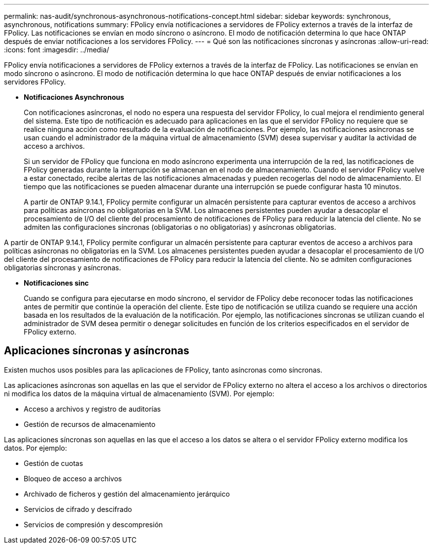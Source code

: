 ---
permalink: nas-audit/synchronous-asynchronous-notifications-concept.html 
sidebar: sidebar 
keywords: synchronous, asynchronous, notifications 
summary: FPolicy envía notificaciones a servidores de FPolicy externos a través de la interfaz de FPolicy. Las notificaciones se envían en modo síncrono o asíncrono. El modo de notificación determina lo que hace ONTAP después de enviar notificaciones a los servidores FPolicy. 
---
= Qué son las notificaciones síncronas y asíncronas
:allow-uri-read: 
:icons: font
:imagesdir: ../media/


[role="lead"]
FPolicy envía notificaciones a servidores de FPolicy externos a través de la interfaz de FPolicy. Las notificaciones se envían en modo síncrono o asíncrono. El modo de notificación determina lo que hace ONTAP después de enviar notificaciones a los servidores FPolicy.

* *Notificaciones Asynchronous*
+
Con notificaciones asíncronas, el nodo no espera una respuesta del servidor FPolicy, lo cual mejora el rendimiento general del sistema. Este tipo de notificación es adecuado para aplicaciones en las que el servidor FPolicy no requiere que se realice ninguna acción como resultado de la evaluación de notificaciones. Por ejemplo, las notificaciones asíncronas se usan cuando el administrador de la máquina virtual de almacenamiento (SVM) desea supervisar y auditar la actividad de acceso a archivos.

+
Si un servidor de FPolicy que funciona en modo asíncrono experimenta una interrupción de la red, las notificaciones de FPolicy generadas durante la interrupción se almacenan en el nodo de almacenamiento. Cuando el servidor FPolicy vuelve a estar conectado, recibe alertas de las notificaciones almacenadas y pueden recogerlas del nodo de almacenamiento. El tiempo que las notificaciones se pueden almacenar durante una interrupción se puede configurar hasta 10 minutos.

+
A partir de ONTAP 9.14.1, FPolicy permite configurar un almacén persistente para capturar eventos de acceso a archivos para políticas asíncronas no obligatorias en la SVM. Los almacenes persistentes pueden ayudar a desacoplar el procesamiento de I/O del cliente del procesamiento de notificaciones de FPolicy para reducir la latencia del cliente. No se admiten las configuraciones síncronas (obligatorias o no obligatorias) y asíncronas obligatorias.



A partir de ONTAP 9.14.1, FPolicy permite configurar un almacén persistente para capturar eventos de acceso a archivos para políticas asíncronas no obligatorias en la SVM. Los almacenes persistentes pueden ayudar a desacoplar el procesamiento de I/O del cliente del procesamiento de notificaciones de FPolicy para reducir la latencia del cliente. No se admiten configuraciones obligatorias síncronas y asíncronas.

* *Notificaciones sinc*
+
Cuando se configura para ejecutarse en modo síncrono, el servidor de FPolicy debe reconocer todas las notificaciones antes de permitir que continúe la operación del cliente. Este tipo de notificación se utiliza cuando se requiere una acción basada en los resultados de la evaluación de la notificación. Por ejemplo, las notificaciones síncronas se utilizan cuando el administrador de SVM desea permitir o denegar solicitudes en función de los criterios especificados en el servidor de FPolicy externo.





== Aplicaciones síncronas y asíncronas

Existen muchos usos posibles para las aplicaciones de FPolicy, tanto asíncronas como síncronas.

Las aplicaciones asíncronas son aquellas en las que el servidor de FPolicy externo no altera el acceso a los archivos o directorios ni modifica los datos de la máquina virtual de almacenamiento (SVM). Por ejemplo:

* Acceso a archivos y registro de auditorías
* Gestión de recursos de almacenamiento


Las aplicaciones síncronas son aquellas en las que el acceso a los datos se altera o el servidor FPolicy externo modifica los datos. Por ejemplo:

* Gestión de cuotas
* Bloqueo de acceso a archivos
* Archivado de ficheros y gestión del almacenamiento jerárquico
* Servicios de cifrado y descifrado
* Servicios de compresión y descompresión

